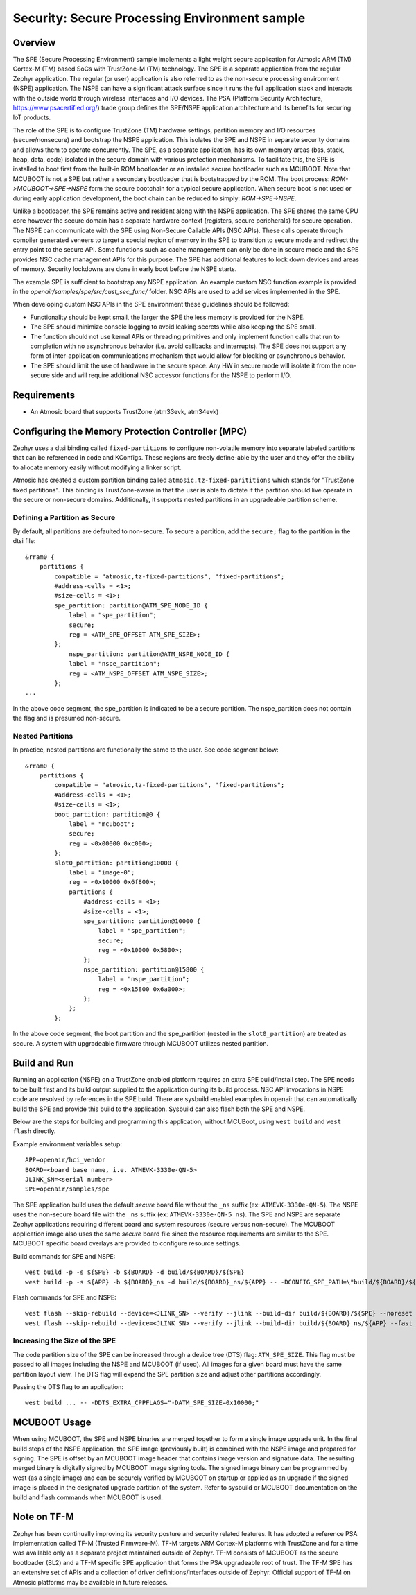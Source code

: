 .. _spe:

Security: Secure Processing Environment sample
###############################################

Overview
********

The SPE (Secure Processing Environment) sample implements a light weight secure application for Atmosic ARM (TM) Cortex-M (TM) based SoCs with TrustZone-M (TM) technology.  The SPE is a separate application from the regular Zephyr application.  The regular (or user) application is also referred to as the non-secure processing environment (NSPE) application.  The NSPE can have a significant attack surface since it runs the full application stack and interacts with the outside world through wireless interfaces and I/O devices.  The PSA (Platform Security Architecture, https://www.psacertified.org/) trade group defines the SPE/NSPE application architecture and its benefits for securing IoT products.

The role of the SPE is to configure TrustZone (TM) hardware settings, partition memory and I/O resources (secure/nonsecure) and bootstrap the NSPE application.  This isolates the SPE and NSPE in separate security domains and allows them to operate concurrently. The SPE, as a separate application, has its own memory areas (bss, stack, heap, data, code) isolated in the secure domain with various protection mechanisms.  To facilitate this, the SPE is installed to boot first from the built-in ROM bootloader or an installed secure bootloader such as MCUBOOT.  Note that MCUBOOT is not a SPE but rather a secondary bootloader that is bootstrapped by the ROM.   The boot process: `ROM->MCUBOOT->SPE->NSPE` form the secure bootchain for a typical secure application.  When secure boot is not used or during early application development, the boot chain can be reduced to simply: `ROM->SPE->NSPE`.

Unlike a bootloader, the SPE remains active and resident along with the NSPE application.  The SPE shares the same CPU core however the secure domain has a separate hardware context (registers, secure peripherals) for secure operation.  The NSPE can communicate with the SPE using Non-Secure Callable APIs (NSC APIs). These calls operate through compiler generated veneers to target a special region of memory in the SPE to transition to secure mode and redirect the entry point to the secure API.  Some functions such as cache management can only be done in secure mode and the SPE provides NSC cache management APIs for this purpose. The SPE has additional features to lock down devices and areas of memory. Security lockdowns are done in early boot before the NSPE starts.

The example SPE is sufficient to bootstrap any NSPE application. An example custom NSC function example is provided in the `openair/samples/spe/src/cust_sec_func/` folder.  NSC APIs are used to add services implemented in the SPE.

When developing custom NSC APIs in the SPE environment these guidelines should be followed:

* Functionality should be kept small, the larger the SPE the less memory is provided for the NSPE.
* The SPE should minimize console logging to avoid leaking secrets while also keeping the SPE small.
* The function should not use kernal APIs or threading primitives and only implement function calls that run to completion with no asynchronous behavior (i.e. avoid callbacks and interrupts).  The SPE does not support any form of inter-application communications mechanism that would allow for blocking or asynchronous behavior.
* The SPE should limit the use of hardware in the secure space.  Any HW in secure mode will isolate it from the non-secure side and will require additional NSC accessor functions for the NSPE to perform I/O.


Requirements
************

* An Atmosic board that supports TrustZone (atm33evk, atm34evk)


Configuring the Memory Protection Controller (MPC)
**************************************************
Zephyr uses a dtsi binding called ``fixed-partitions`` to configure non-volatile memory into separate labeled partitions that can be referenced in code and KConfigs. These regions are freely define-able by the user and they offer the ability to allocate memory easily without modifying a linker script.

Atmosic has created a custom partition binding called ``atmosic,tz-fixed-parititions`` which stands for "TrustZone fixed partitions". This binding is TrustZone-aware in that the user is able to dictate if the partition should live operate in the secure or non-secure domains. Additionally, it supports nested partitions in an upgradeable partition scheme.

Defining a Partition as Secure
-------------------------------

By default, all partitions are defaulted to non-secure.
To secure a partition, add the ``secure;`` flag to the partition in the dtsi file::

	&rram0 {
	    partitions {
		compatible = "atmosic,tz-fixed-partitions", "fixed-partitions";
		#address-cells = <1>;
		#size-cells = <1>;
		spe_partition: partition@ATM_SPE_NODE_ID {
		    label = "spe_partition";
		    secure;
		    reg = <ATM_SPE_OFFSET ATM_SPE_SIZE>;
		};
		    nspe_partition: partition@ATM_NSPE_NODE_ID {
		    label = "nspe_partition";
		    reg = <ATM_NSPE_OFFSET ATM_NSPE_SIZE>;
		};
	...

In the above code segment,  the spe_partition is indicated to be a secure partition. The nspe_partition does not contain the flag and is presumed non-secure.

Nested Partitions
-------------------------------
In practice, nested partitions are functionally the same to the user. See code segment below::

	&rram0 {
	    partitions {
		compatible = "atmosic,tz-fixed-partitions", "fixed-partitions";
		#address-cells = <1>;
		#size-cells = <1>;
		boot_partition: partition@0 {
		    label = "mcuboot";
		    secure;
		    reg = <0x00000 0xc000>;
		};
		slot0_partition: partition@10000 {
		    label = "image-0";
		    reg = <0x10000 0x6f800>;
		    partitions {
		    	#address-cells = <1>;
		    	#size-cells = <1>;
		    	spe_partition: partition@10000 {
			    label = "spe_partition";
			    secure;
			    reg = <0x10000 0x5800>;
		    	};
		    	nspe_partition: partition@15800 {
			    label = "nspe_partition";
			    reg = <0x15800 0x6a000>;
		    	};
		    };
		};

In the above code segment, the boot partition and the spe_partition (nested in the ``slot0_partition``) are treated as secure.  A system with upgradeable firmware through MCUBOOT utilizes nested partition.


Build and Run
*************

Running an application (NSPE) on a TrustZone enabled platform requires an extra SPE build/install step.  The SPE needs to be built first and its build output supplied to the application during its build process.  NSC API invocations in NSPE code are resolved by references in the SPE build.  There are sysbuild enabled examples in openair that can automatically build the SPE and provide this build to the application.  Sysbuild can also flash both the SPE and NSPE.

Below are the steps for building and programming this application, without MCUBoot, using ``west build`` and ``west flash`` directly.

Example environment variables setup::

  APP=openair/hci_vendor
  BOARD=<board base name, i.e. ATMEVK-3330e-QN-5>
  JLINK_SN=<serial number>
  SPE=openair/samples/spe

The SPE application build uses the default `secure` board file without the ``_ns`` suffix (ex: ``ATMEVK-3330e-QN-5``).  The NSPE uses the non-secure board file with the ``_ns`` suffix (ex: ``ATMEVK-3330e-QN-5_ns``). The SPE and NSPE are separate Zephyr applications requiring different board and system resources (secure versus non-secure).  The MCUBOOT application image also uses the same `secure` board file since the resource requirements are similar to the SPE.  MCUBOOT specific board overlays are provided to configure resource settings.

Build commands for SPE and NSPE::

  west build -p -s ${SPE} -b ${BOARD} -d build/${BOARD}/${SPE}
  west build -p -s ${APP} -b ${BOARD}_ns -d build/${BOARD}_ns/${APP} -- -DCONFIG_SPE_PATH=\"build/${BOARD}/${SPE}\"

Flash commands for SPE and NSPE::

  west flash --skip-rebuild --device=<JLINK_SN> --verify --jlink --build-dir build/${BOARD}/${SPE} --noreset --erase_flash
  west flash --skip-rebuild --device=<JLINK_SN> --verify --jlink --build-dir build/${BOARD}_ns/${APP} --fast_load

Increasing the Size of the SPE
------------------------------

The code partition size of the SPE can be increased through a device tree (DTS) flag: ``ATM_SPE_SIZE``.  This flag must be passed to all images including the NSPE and MCUBOOT (if used).  All images for a given board must have the same partition layout view.  The DTS flag will expand the SPE partition size and adjust other partitions accordingly.

Passing the DTS flag to an application::

  west build ... -- -DDTS_EXTRA_CPPFLAGS="-DATM_SPE_SIZE=0x10000;"


MCUBOOT Usage
*************

When using MCUBOOT, the SPE and NSPE binaries are merged together to form a single image upgrade unit.  In the final build steps of the NSPE application, the SPE image (previously built) is combined with the NSPE image and prepared for signing.  The SPE is offset by an MCUBOOT image header that contains image version and signature data.  The resulting merged binary is digitally signed by MCUBOOT image signing tools.  The signed image binary can be programmed by west (as a single image) and can be securely verified by MCUBOOT on startup or applied as an upgrade if the signed image is placed in the designated upgrade partition of the system.  Refer to sysbuild or MCUBOOT documentation on the build and flash commands when MCUBOOT is used.


Note on TF-M
************

Zephyr has been continually improving its security posture and security related features.  It has adopted a reference PSA implementation called TF-M (Trusted Firmware-M).  TF-M targets ARM Cortex-M platforms with TrustZone and for a time was available only as a separate project maintained outside of Zephyr.  TF-M consists of MCUBOOT as the secure bootloader (BL2) and a TF-M specific SPE application that forms the PSA upgradeable root of trust. The TF-M SPE has an extensive set of APIs and a collection of driver definitions/interfaces outside of Zephyr. Official support of TF-M on Atmosic platforms may be available in future releases.
